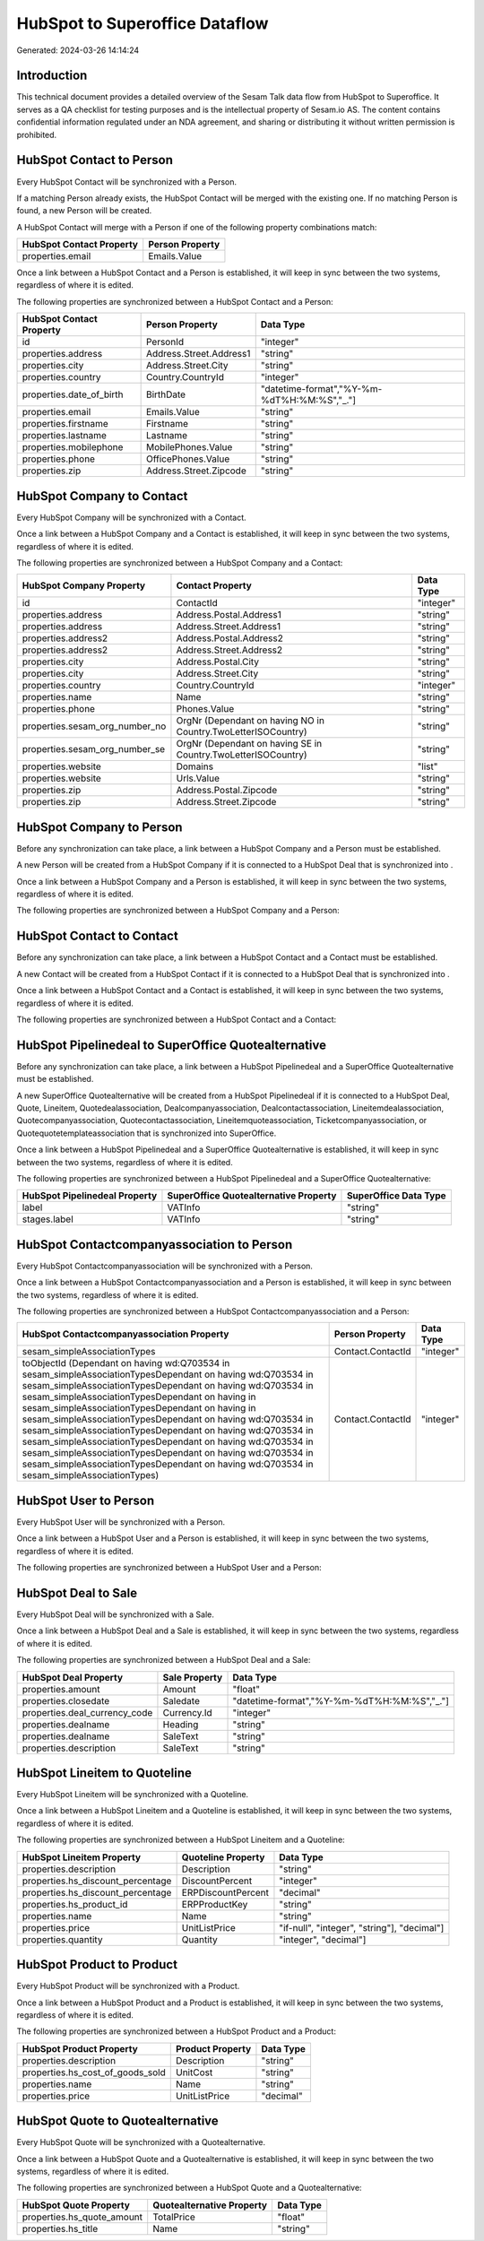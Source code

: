 ===============================
HubSpot to Superoffice Dataflow
===============================

Generated: 2024-03-26 14:14:24

Introduction
------------

This technical document provides a detailed overview of the Sesam Talk data flow from HubSpot to Superoffice. It serves as a QA checklist for testing purposes and is the intellectual property of Sesam.io AS. The content contains confidential information regulated under an NDA agreement, and sharing or distributing it without written permission is prohibited.

HubSpot Contact to  Person
--------------------------
Every HubSpot Contact will be synchronized with a  Person.

If a matching  Person already exists, the HubSpot Contact will be merged with the existing one.
If no matching  Person is found, a new  Person will be created.

A HubSpot Contact will merge with a  Person if one of the following property combinations match:

.. list-table::
   :header-rows: 1

   * - HubSpot Contact Property
     -  Person Property
   * - properties.email
     - Emails.Value

Once a link between a HubSpot Contact and a  Person is established, it will keep in sync between the two systems, regardless of where it is edited.

The following properties are synchronized between a HubSpot Contact and a  Person:

.. list-table::
   :header-rows: 1

   * - HubSpot Contact Property
     -  Person Property
     -  Data Type
   * - id
     - PersonId
     - "integer"
   * - properties.address
     - Address.Street.Address1
     - "string"
   * - properties.city
     - Address.Street.City
     - "string"
   * - properties.country
     - Country.CountryId
     - "integer"
   * - properties.date_of_birth
     - BirthDate
     - "datetime-format","%Y-%m-%dT%H:%M:%S","_."]
   * - properties.email
     - Emails.Value
     - "string"
   * - properties.firstname
     - Firstname
     - "string"
   * - properties.lastname
     - Lastname
     - "string"
   * - properties.mobilephone
     - MobilePhones.Value
     - "string"
   * - properties.phone
     - OfficePhones.Value
     - "string"
   * - properties.zip
     - Address.Street.Zipcode
     - "string"


HubSpot Company to  Contact
---------------------------
Every HubSpot Company will be synchronized with a  Contact.

Once a link between a HubSpot Company and a  Contact is established, it will keep in sync between the two systems, regardless of where it is edited.

The following properties are synchronized between a HubSpot Company and a  Contact:

.. list-table::
   :header-rows: 1

   * - HubSpot Company Property
     -  Contact Property
     -  Data Type
   * - id
     - ContactId
     - "integer"
   * - properties.address
     - Address.Postal.Address1
     - "string"
   * - properties.address
     - Address.Street.Address1
     - "string"
   * - properties.address2
     - Address.Postal.Address2
     - "string"
   * - properties.address2
     - Address.Street.Address2
     - "string"
   * - properties.city
     - Address.Postal.City
     - "string"
   * - properties.city
     - Address.Street.City
     - "string"
   * - properties.country
     - Country.CountryId
     - "integer"
   * - properties.name
     - Name
     - "string"
   * - properties.phone
     - Phones.Value
     - "string"
   * - properties.sesam_org_number_no
     - OrgNr (Dependant on having NO in Country.TwoLetterISOCountry)
     - "string"
   * - properties.sesam_org_number_se
     - OrgNr (Dependant on having SE in Country.TwoLetterISOCountry)
     - "string"
   * - properties.website
     - Domains
     - "list"
   * - properties.website
     - Urls.Value
     - "string"
   * - properties.zip
     - Address.Postal.Zipcode
     - "string"
   * - properties.zip
     - Address.Street.Zipcode
     - "string"


HubSpot Company to  Person
--------------------------
Before any synchronization can take place, a link between a HubSpot Company and a  Person must be established.

A new  Person will be created from a HubSpot Company if it is connected to a HubSpot Deal that is synchronized into .

Once a link between a HubSpot Company and a  Person is established, it will keep in sync between the two systems, regardless of where it is edited.

The following properties are synchronized between a HubSpot Company and a  Person:

.. list-table::
   :header-rows: 1

   * - HubSpot Company Property
     -  Person Property
     -  Data Type


HubSpot Contact to  Contact
---------------------------
Before any synchronization can take place, a link between a HubSpot Contact and a  Contact must be established.

A new  Contact will be created from a HubSpot Contact if it is connected to a HubSpot Deal that is synchronized into .

Once a link between a HubSpot Contact and a  Contact is established, it will keep in sync between the two systems, regardless of where it is edited.

The following properties are synchronized between a HubSpot Contact and a  Contact:

.. list-table::
   :header-rows: 1

   * - HubSpot Contact Property
     -  Contact Property
     -  Data Type


HubSpot Pipelinedeal to SuperOffice Quotealternative
----------------------------------------------------
Before any synchronization can take place, a link between a HubSpot Pipelinedeal and a SuperOffice Quotealternative must be established.

A new SuperOffice Quotealternative will be created from a HubSpot Pipelinedeal if it is connected to a HubSpot Deal, Quote, Lineitem, Quotedealassociation, Dealcompanyassociation, Dealcontactassociation, Lineitemdealassociation, Quotecompanyassociation, Quotecontactassociation, Lineitemquoteassociation, Ticketcompanyassociation, or Quotequotetemplateassociation that is synchronized into SuperOffice.

Once a link between a HubSpot Pipelinedeal and a SuperOffice Quotealternative is established, it will keep in sync between the two systems, regardless of where it is edited.

The following properties are synchronized between a HubSpot Pipelinedeal and a SuperOffice Quotealternative:

.. list-table::
   :header-rows: 1

   * - HubSpot Pipelinedeal Property
     - SuperOffice Quotealternative Property
     - SuperOffice Data Type
   * - label
     - VATInfo
     - "string"
   * - stages.label
     - VATInfo
     - "string"


HubSpot Contactcompanyassociation to  Person
--------------------------------------------
Every HubSpot Contactcompanyassociation will be synchronized with a  Person.

Once a link between a HubSpot Contactcompanyassociation and a  Person is established, it will keep in sync between the two systems, regardless of where it is edited.

The following properties are synchronized between a HubSpot Contactcompanyassociation and a  Person:

.. list-table::
   :header-rows: 1

   * - HubSpot Contactcompanyassociation Property
     -  Person Property
     -  Data Type
   * - sesam_simpleAssociationTypes
     - Contact.ContactId
     - "integer"
   * - toObjectId (Dependant on having wd:Q703534 in sesam_simpleAssociationTypesDependant on having wd:Q703534 in sesam_simpleAssociationTypesDependant on having wd:Q703534 in sesam_simpleAssociationTypesDependant on having  in sesam_simpleAssociationTypesDependant on having  in sesam_simpleAssociationTypesDependant on having wd:Q703534 in sesam_simpleAssociationTypesDependant on having wd:Q703534 in sesam_simpleAssociationTypesDependant on having wd:Q703534 in sesam_simpleAssociationTypesDependant on having wd:Q703534 in sesam_simpleAssociationTypesDependant on having wd:Q703534 in sesam_simpleAssociationTypes)
     - Contact.ContactId
     - "integer"


HubSpot User to  Person
-----------------------
Every HubSpot User will be synchronized with a  Person.

Once a link between a HubSpot User and a  Person is established, it will keep in sync between the two systems, regardless of where it is edited.

The following properties are synchronized between a HubSpot User and a  Person:

.. list-table::
   :header-rows: 1

   * - HubSpot User Property
     -  Person Property
     -  Data Type


HubSpot Deal to  Sale
---------------------
Every HubSpot Deal will be synchronized with a  Sale.

Once a link between a HubSpot Deal and a  Sale is established, it will keep in sync between the two systems, regardless of where it is edited.

The following properties are synchronized between a HubSpot Deal and a  Sale:

.. list-table::
   :header-rows: 1

   * - HubSpot Deal Property
     -  Sale Property
     -  Data Type
   * - properties.amount
     - Amount
     - "float"
   * - properties.closedate
     - Saledate
     - "datetime-format","%Y-%m-%dT%H:%M:%S","_."]
   * - properties.deal_currency_code
     - Currency.Id
     - "integer"
   * - properties.dealname
     - Heading
     - "string"
   * - properties.dealname
     - SaleText
     - "string"
   * - properties.description
     - SaleText
     - "string"


HubSpot Lineitem to  Quoteline
------------------------------
Every HubSpot Lineitem will be synchronized with a  Quoteline.

Once a link between a HubSpot Lineitem and a  Quoteline is established, it will keep in sync between the two systems, regardless of where it is edited.

The following properties are synchronized between a HubSpot Lineitem and a  Quoteline:

.. list-table::
   :header-rows: 1

   * - HubSpot Lineitem Property
     -  Quoteline Property
     -  Data Type
   * - properties.description
     - Description
     - "string"
   * - properties.hs_discount_percentage
     - DiscountPercent
     - "integer"
   * - properties.hs_discount_percentage
     - ERPDiscountPercent
     - "decimal"
   * - properties.hs_product_id
     - ERPProductKey
     - "string"
   * - properties.name
     - Name
     - "string"
   * - properties.price
     - UnitListPrice
     - "if-null", "integer", "string"], "decimal"]
   * - properties.quantity
     - Quantity
     - "integer", "decimal"]


HubSpot Product to  Product
---------------------------
Every HubSpot Product will be synchronized with a  Product.

Once a link between a HubSpot Product and a  Product is established, it will keep in sync between the two systems, regardless of where it is edited.

The following properties are synchronized between a HubSpot Product and a  Product:

.. list-table::
   :header-rows: 1

   * - HubSpot Product Property
     -  Product Property
     -  Data Type
   * - properties.description
     - Description
     - "string"
   * - properties.hs_cost_of_goods_sold
     - UnitCost
     - "string"
   * - properties.name
     - Name
     - "string"
   * - properties.price
     - UnitListPrice
     - "decimal"


HubSpot Quote to  Quotealternative
----------------------------------
Every HubSpot Quote will be synchronized with a  Quotealternative.

Once a link between a HubSpot Quote and a  Quotealternative is established, it will keep in sync between the two systems, regardless of where it is edited.

The following properties are synchronized between a HubSpot Quote and a  Quotealternative:

.. list-table::
   :header-rows: 1

   * - HubSpot Quote Property
     -  Quotealternative Property
     -  Data Type
   * - properties.hs_quote_amount
     - TotalPrice
     - "float"
   * - properties.hs_title
     - Name
     - "string"

